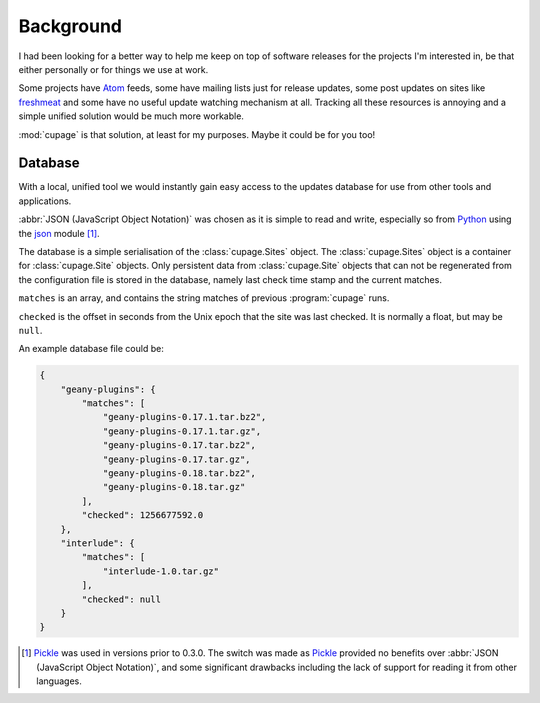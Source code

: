 Background
----------

I had been looking for a better way to help me keep on top of software releases
for the projects I'm interested in, be that either personally or for things we
use at work.

Some projects have Atom_ feeds, some have mailing lists just for release
updates, some post updates on sites like freshmeat_ and some have no useful
update watching mechanism at all.  Tracking all these resources is annoying and
a simple unified solution would be much more workable.

:mod:`cupage` is that solution, at least for my purposes.  Maybe it could be for
you too!

.. _database-label:

Database
''''''''

With a local, unified tool we would instantly gain easy access to the updates
database for use from other tools and applications.

:abbr:`JSON (JavaScript Object Notation)` was chosen as it is simple to read and
write, especially so from Python_ using the json_ module [#]_.

The database is a simple serialisation of the :class:`cupage.Sites` object.  The
:class:`cupage.Sites` object is a container for :class:`cupage.Site` objects.
Only persistent data from :class:`cupage.Site` objects that can not be
regenerated from the configuration file is stored in the database, namely last
check time stamp and the current matches.

.. blockdiag::

   diagram {
     "Site" -> "Sites";
     group A {
        "Site";
        "matches" -> "Site";
        "checked" -> "Site";
     }
     "string" -> "array" -> "matches";
     "number" -> "checked";
   }

``matches`` is an array, and contains the string matches of previous
:program:`cupage` runs.

``checked`` is the offset in seconds from the Unix epoch that the site was last
checked.  It is normally a float, but may be ``null``.

An example database file could be:

.. code-block:: js

    {
        "geany-plugins": {
            "matches": [
                "geany-plugins-0.17.1.tar.bz2",
                "geany-plugins-0.17.1.tar.gz",
                "geany-plugins-0.17.tar.bz2",
                "geany-plugins-0.17.tar.gz",
                "geany-plugins-0.18.tar.bz2",
                "geany-plugins-0.18.tar.gz"
            ],
            "checked": 1256677592.0
        },
        "interlude": {
            "matches": [
                "interlude-1.0.tar.gz"
            ],
            "checked": null
        }
    }

.. [#] Pickle_ was used in versions prior to 0.3.0.  The switch was made as
   Pickle_ provided no benefits over :abbr:`JSON (JavaScript Object Notation)`,
   and some significant drawbacks including the lack of support for reading it
   from other languages.

.. _atom: http://www.atomenabled.org/
.. _freshmeat: http://freshmeat.net/
.. _Pickle: https://docs.python.org/3/library/pickle.html
.. _Python: https://www.python.org/
.. _json: https://docs.python.org/3/library/json.html
